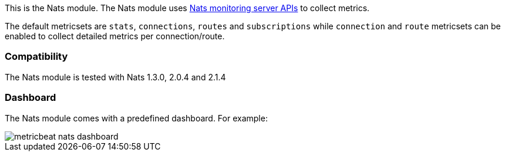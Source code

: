 This is the Nats module. The Nats module uses https://nats.io/documentation/managing_the_server/monitoring/[Nats monitoring server APIs] to collect metrics.

The default metricsets are `stats`, `connections`, `routes` and `subscriptions` while `connection` and `route`
metricsets can be enabled to collect detailed metrics per connection/route.

[float]
=== Compatibility

The Nats module is tested with Nats 1.3.0, 2.0.4 and 2.1.4


[float]
=== Dashboard

The Nats module comes with a predefined dashboard. For example:

image::./images/metricbeat_nats_dashboard.png[]
